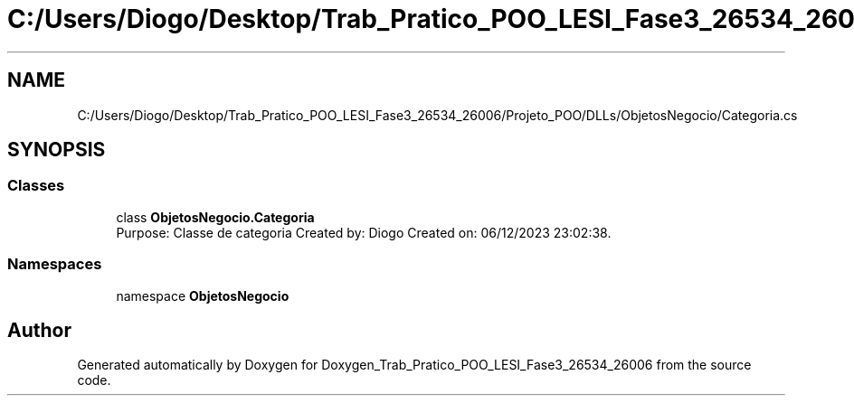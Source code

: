 .TH "C:/Users/Diogo/Desktop/Trab_Pratico_POO_LESI_Fase3_26534_26006/Projeto_POO/DLLs/ObjetosNegocio/Categoria.cs" 3 "Sun Dec 31 2023" "Version 3.0" "Doxygen_Trab_Pratico_POO_LESI_Fase3_26534_26006" \" -*- nroff -*-
.ad l
.nh
.SH NAME
C:/Users/Diogo/Desktop/Trab_Pratico_POO_LESI_Fase3_26534_26006/Projeto_POO/DLLs/ObjetosNegocio/Categoria.cs
.SH SYNOPSIS
.br
.PP
.SS "Classes"

.in +1c
.ti -1c
.RI "class \fBObjetosNegocio\&.Categoria\fP"
.br
.RI "Purpose: Classe de categoria Created by: Diogo Created on: 06/12/2023 23:02:38\&. "
.in -1c
.SS "Namespaces"

.in +1c
.ti -1c
.RI "namespace \fBObjetosNegocio\fP"
.br
.in -1c
.SH "Author"
.PP 
Generated automatically by Doxygen for Doxygen_Trab_Pratico_POO_LESI_Fase3_26534_26006 from the source code\&.
